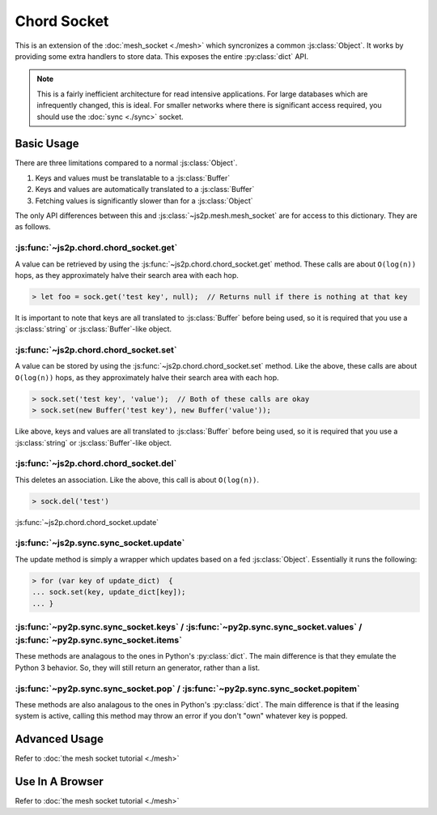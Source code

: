 Chord Socket
~~~~~~~~~~~~

This is an extension of the :doc:`mesh_socket <./mesh>` which syncronizes a common :js:class:`Object`. It works by providing some extra handlers to store data. This exposes the entire :py:class:`dict` API.

.. note::

    This is a fairly inefficient architecture for read intensive applications. For large databases which are infrequently changed, this is ideal. For smaller networks where there is significant access required, you should use the :doc:`sync <./sync>` socket.

Basic Usage
-----------

There are three limitations compared to a normal :js:class:`Object`.

1. Keys and values must be translatable to a :js:class:`Buffer`
2. Keys and values are automatically translated to a :js:class:`Buffer`
3. Fetching values is significantly slower than for a :js:class:`Object`

The only API differences between this and :js:class:`~js2p.mesh.mesh_socket` are for access to this dictionary. They are as follows.

:js:func:`~js2p.chord.chord_socket.get`
^^^^^^^^^^^^^^^^^^^^^^^^^^^^^^^^^^^^^^^

A value can be retrieved by using the :js:func:`~js2p.chord.chord_socket.get` method. These calls are about ``O(log(n))`` hops, as they approximately halve their search area with each hop.

.. code-block:: javascript

    > let foo = sock.get('test key', null);  // Returns null if there is nothing at that key

It is important to note that keys are all translated to :js:class:`Buffer` before being used, so it is required that you use a :js:class:`string` or :js:class:`Buffer`-like object.

:js:func:`~js2p.chord.chord_socket.set`
^^^^^^^^^^^^^^^^^^^^^^^^^^^^^^^^^^^^^^^

A value can be stored by using the :js:func:`~js2p.chord.chord_socket.set` method. Like the above, these calls are about ``O(log(n))`` hops, as they approximately halve their search area with each hop.

.. code-block:: javascript

    > sock.set('test key', 'value');  // Both of these calls are okay
    > sock.set(new Buffer('test key'), new Buffer('value'));

Like above, keys and values are all translated to :js:class:`Buffer` before being used, so it is required that you use a :js:class:`string` or :js:class:`Buffer`-like object.

:js:func:`~js2p.chord.chord_socket.del`
^^^^^^^^^^^^^^^^^^^^^^^^^^^^^^^^^^^^^^^

This deletes an association. Like the above, this call is about ``O(log(n))``.

.. code-block:: javascript

    > sock.del('test')

:js:func:`~js2p.chord.chord_socket.update`

:js:func:`~js2p.sync.sync_socket.update`
^^^^^^^^^^^^^^^^^^^^^^^^^^^^^^^^^^^^^^^^^^

The update method is simply a wrapper which updates based on a fed :js:class:`Object`. Essentially it runs the following:

.. code-block:: javascript

    > for (var key of update_dict)  {
    ... sock.set(key, update_dict[key]);
    ... }

:js:func:`~py2p.sync.sync_socket.keys` / :js:func:`~py2p.sync.sync_socket.values` / :js:func:`~py2p.sync.sync_socket.items`
^^^^^^^^^^^^^^^^^^^^^^^^^^^^^^^^^^^^^^^^^^^^^^^^^^^^^^^^^^^^^^^^^^^^^^^^^^^^^^^^^^^^^^^^^^^^^^^^^^^^^^^^^^^^^^^^^^^^^^^^^^^

These methods are analagous to the ones in Python's :py:class:`dict`. The main difference is that they emulate the Python 3 behavior. So, they will still return an generator, rather than a list.

:js:func:`~py2p.sync.sync_socket.pop` / :js:func:`~py2p.sync.sync_socket.popitem`
^^^^^^^^^^^^^^^^^^^^^^^^^^^^^^^^^^^^^^^^^^^^^^^^^^^^^^^^^^^^^^^^^^^^^^^^^^^^^^^^^

These methods are also analagous to the ones in Python's :py:class:`dict`. The main difference is that if the leasing system is active, calling this method may throw an error if you don't "own" whatever key is popped.

Advanced Usage
--------------

Refer to :doc:`the mesh socket tutorial <./mesh>`

Use In A Browser
----------------

Refer to :doc:`the mesh socket tutorial <./mesh>`
